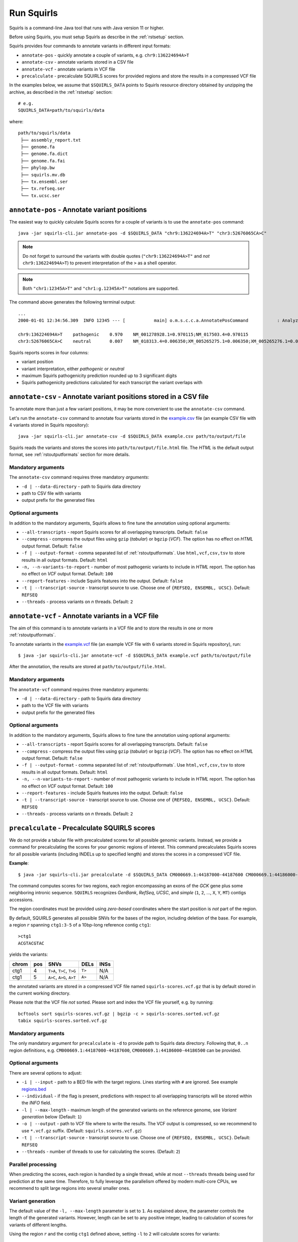 .. _rstrunning:

===========
Run Squirls
===========

Squirls is a command-line Java tool that runs with Java version 11 or higher.

Before using Squirls, you must setup Squirls as describe in the :ref:`rstsetup` section.

Squirls provides four commands to annotate variants in different input formats:


* ``annotate-pos`` - quickly annotate a couple of variants, e.g. ``chr9:136224694A>T``
* ``annotate-csv`` - annotate variants stored in a CSV file
* ``annotate-vcf`` - annotate variants in VCF file
* ``precalculate`` - precalculate SQUIRLS scores for provided regions and store the results in a compressed VCF file

In the examples below, we assume that ``$SQUIRLS_DATA`` points to Squirls resource directory obtained
by unzipping the archive, as described in the :ref:`rstsetup` section::

  # e.g.
  SQUIRLS_DATA=path/to/squirls/data

where::

  path/to/squirls/data
   ├── assembly_report.txt
   ├── genome.fa
   ├── genome.fa.dict
   ├── genome.fa.fai
   ├── phylop.bw
   ├── squirls.mv.db
   ├── tx.ensembl.ser
   ├── tx.refseq.ser
   └── tx.ucsc.ser


``annotate-pos`` - Annotate variant positions
^^^^^^^^^^^^^^^^^^^^^^^^^^^^^^^^^^^^^^^^^^^^^^

The easiest way to quickly calculate Squirls scores for a couple of variants is to use the ``annotate-pos`` command::

  java -jar squirls-cli.jar annotate-pos -d $SQUIRLS_DATA "chr9:136224694A>T" "chr3:52676065CA>C"

.. note::
  Do not forget to surround the variants with double quotes (``"chr9:136224694A>T"`` and *not* ``chr9:136224694A>T``)
  to prevent interpretation of the ``>`` as a shell operator.

.. note::
  Both ``"chr1:12345A>T"`` and ``"chr1:g.12345A>T"`` notations are supported.

The command above generates the following terminal output::

  ...
  2000-01-01 12:34:56.309  INFO 12345 --- [           main] o.m.s.c.c.a.AnnotatePosCommand           : Analyzing 2 change(s): `chr9:136224694A>T, chr3:52676065CA>C`

  chr9:136224694A>T    pathogenic    0.970    NM_001278928.1=0.970115;NM_017503.4=0.970115
  chr3:52676065CA>C    neutral       0.007    NM_018313.4=0.006350;XM_005265275.1=0.006350;XM_005265276.1=0.006350;XM_005265277.1=0.006350;XM_005265278.1=0.006350;XM_005265279.1=0.006350;XM_005265280.1=0.006350;XM_005265281.1=0.006350;XM_005265282.1=0.006350;XM_005265283.1=0.006350;XM_005265284.1=0.006350;XM_005265285.1=0.006350;XM_005265286.1=0.006350;XM_005265287.1=0.006350;XM_005265288.1=0.006350;XM_005265289.1=0.006350;XM_005265290.1=0.006350;XM_005265291.1=0.006350;XM_005265292.1=0.006350

Squirls reports scores in four columns:

- variant position
- variant interpretation, either *pathogenic* or *neutral*
- maximum Squirls pathogenicity prediction rounded up to 3 significant digits
- Squirls pathogenicity predictions calculated for each transcript the variant overlaps with


``annotate-csv`` - Annotate variant positions stored in a CSV file
^^^^^^^^^^^^^^^^^^^^^^^^^^^^^^^^^^^^^^^^^^^^^^^^^^^^^^^^^^^^^^^^^^

To annotate more than just a few variant positions, it may be more convenient to use the ``annotate-csv`` command.

Let's run the ``annotate-csv`` command to annotate four variants stored in the `example.csv`_ file
(an example CSV file with 4 variants stored in Squirls repository)::

  java -jar squirls-cli.jar annotate-csv -d $SQUIRLS_DATA example.csv path/to/output/file

Squirls reads the variants and stores the scores into ``path/to/output/file.html`` file. The *HTML* is the default output format,
see :ref:`rstoutputformats` section for more details.

Mandatory arguments
~~~~~~~~~~~~~~~~~~~

The ``annotate-csv`` command requires three mandatory *arguments*:

* ``-d | --data-directory`` - path to Squirls data directory
* path to CSV file with variants
* output prefix for the generated files

Optional arguments
~~~~~~~~~~~~~~~~~~

In addition to the mandatory arguments, Squirls allows to fine tune the annotation using optional arguments:

* ``--all-transcripts`` - report Squirls scores for all overlapping transcripts. Default: ``false``
* ``--compress`` - compress the output files using ``gzip`` (*tabular*) or ``bgzip`` (*VCF*). The option has no effect
  on *HTML* output format. Default: ``false``
* ``-f | --output-format`` - comma separated list of :ref:`rstoutputformats`. Use ``html,vcf,csv,tsv`` to store results
  in all output formats. Default: ``html``
* ``-n, --n-variants-to-report`` - number of most pathogenic variants to include in *HTML* report. The option has
  no effect on *VCF* output format. Default: ``100``
* ``--report-features`` - include Squirls features into the output. Default: ``false``
* ``-t | --transcript-source`` - transcript source to use. Choose one of ``{REFSEQ, ENSEMBL, UCSC}``. Default: ``REFSEQ``
* ``--threads`` - process variants on *n* threads. Default: ``2``


``annotate-vcf`` - Annotate variants in a VCF file
^^^^^^^^^^^^^^^^^^^^^^^^^^^^^^^^^^^^^^^^^^^^^^^^^^

The aim of this command is to annotate variants in a VCF file and to store the results in one or more :ref:`rstoutputformats`.

To annotate variants in the `example.vcf`_ file (an example VCF file with 6 variants stored in Squirls repository), run::

  $ java -jar squirls-cli.jar annotate-vcf -d $SQUIRLS_DATA example.vcf path/to/output/file

After the annotation, the results are stored at ``path/to/output/file.html``.

Mandatory arguments
~~~~~~~~~~~~~~~~~~~

The ``annotate-vcf`` command requires three mandatory arguments:

* ``-d | --data-directory`` - path to Squirls data directory
* path to the VCF file with variants
* output prefix for the generated files

Optional arguments
~~~~~~~~~~~~~~~~~~

In addition to the mandatory arguments, Squirls allows to fine tune the annotation using optional arguments:

* ``--all-transcripts`` - report Squirls scores for all overlapping transcripts. Default: ``false``
* ``--compress`` - compress the output files using ``gzip`` (*tabular*) or ``bgzip`` (*VCF*). The option has no effect
  on *HTML* output format. Default: ``false``
* ``-f | --output-format`` - comma separated list of :ref:`rstoutputformats`. Use ``html,vcf,csv,tsv`` to store results
  in all output formats. Default: ``html``
* ``-n, --n-variants-to-report`` - number of most pathogenic variants to include in *HTML* report. The option has
  no effect on *VCF* output format. Default: ``100``
* ``--report-features`` - include Squirls features into the output. Default: ``false``
* ``-t | --transcript-source`` - transcript source to use. Choose one of ``{REFSEQ, ENSEMBL, UCSC}``. Default: ``REFSEQ``
* ``--threads`` - process variants on *n* threads. Default: ``2``

``precalculate`` - Precalculate SQUIRLS scores
^^^^^^^^^^^^^^^^^^^^^^^^^^^^^^^^^^^^^^^^^^^^^^

We do not provide a tabular file with precalculated scores for all possible genomic variants. Instead, we provide
a command for precalculating the scores for your genomic regions of interest.
This command precalculates Squirls scores for all possible variants (including INDELs up to specified length)
and stores the scores in a compressed VCF file.

**Example**::

  $ java -jar squirls-cli.jar precalculate -d $SQUIRLS_DATA CM000669.1:44187000-44187600 CM000669.1:44186000-44186500

The command computes scores for two regions, each region encompassing an exons of the *GCK* gene plus some neighboring
intronic sequence. ``SQUIRLS`` recognizes *GenBank*, *RefSeq*, *UCSC*, and *simple*
(``1``, ``2``, ..., ``X``, ``Y``, ``MT``) contigs accessions.

The region coordinates must be provided using *zero-based* coordinates where the start position is *not* part of the region.

By default, SQUIRLS generates all possible SNVs for the bases of the region, including deletion of the base.
For example, a region :math:`r` spanning ``ctg1:3-5`` of a 10bp-long reference contig ``ctg1``::

  >ctg1
  ACGTACGTAC

yields the variants:

.. table::

  ====== =========== ========================== ============ ===================================================
  chrom   pos        SNVs                       DELs         INSs
  ====== =========== ========================== ============ ===================================================
  ctg1        4       ``T>A``, ``T>C``, ``T>G``     ``T>``    N/A
  ctg1        5       ``A>C``, ``A>G``, ``A>T``     ``A>``    N/A
  ====== =========== ========================== ============ ===================================================

the annotated variants are stored in a compressed VCF file named ``squirls-scores.vcf.gz`` that is by default stored in
the current working directory.

Please note that the VCF file *not* sorted. Please sort and index the VCF file yourself, e.g. by running::

  bcftools sort squirls-scores.vcf.gz | bgzip -c > squirls-scores.sorted.vcf.gz
  tabix squirls-scores.sorted.vcf.gz


Mandatory arguments
~~~~~~~~~~~~~~~~~~~

The only mandatory argument for ``precalculate`` is ``-d`` to provide path to Squirls data directory. Following that,
``0..n`` region definitions, e.g. ``CM000669.1:44187000-44187600``, ``CM000669.1:44186000-44186500`` can be provided.

Optional arguments
~~~~~~~~~~~~~~~~~~

There are several options to adjust:

* ``-i | --input`` - path to a BED file with the target regions. Lines starting with ``#`` are ignored. See example `regions.bed`_
* ``--individual`` - if the flag is present, predictions with respect to all overlapping transcripts will be stored within the *INFO* field.
* ``-l | --max-length`` - maximum length of the generated variants on the reference genome, see *Variant generation* below (Default: ``1``)
* ``-o | --output`` - path to VCF file where to write the results. The VCF output is compressed, so we recommend to use ``*.vcf.gz`` suffix. (Default: ``squirls.scores.vcf.gz``)
* ``-t | --transcript-source`` - transcript source to use. Choose one of ``{REFSEQ, ENSEMBL, UCSC}``. Default: ``REFSEQ``
* ``--threads`` - number of threads to use for calculating the scores. (Default: ``2``)


Parallel processing
~~~~~~~~~~~~~~~~~~~

When predicting the scores, each region is handled by a single thread, while at most ``--threads`` threads being used for
prediction at the same time.
Therefore, to fully leverage the parallelism offered by modern multi-core CPUs, we recommend to split large regions
into several smaller ones.


Variant generation
~~~~~~~~~~~~~~~~~~

The default value of the ``-l, --max-length`` parameter is set to ``1``. As explained above, the parameter controls
the length of the generated variants. However, length can be set to any positive integer, leading to calculation
of scores for variants of different lengths.

Using the region :math:`r` and the contig ``ctg1`` defined above, setting ``-l`` to ``2`` will calculate scores for
variants:

.. table:: The variant generation pattern

  ====== =========== ============================== ================= =======================================
  chrom   pos        SNVs                           DELs              INSs
  ====== =========== ============================== ================= =======================================
  ctg1        4       ``T>A``, ``T>C``, ``T>G``     ``T>``, ``TA>T``  ``T>TA``, ``T>TC``, ``T>TG``, ``T>TT``
  ctg1        5       ``A>C``, ``A>G``, ``A>T``     ``A>``            ``A>AA``, ``A>AC``, ``A>AG``, ``A>AT``
  ====== =========== ============================== ================= =======================================

.. note::
  The number of possible variants grows exponentially with increasing of the ``--length`` value. This can lead to
  substantial run times and to extending your computational budget. Use at your own risk ;)


.. _Jannovar: https://pubmed.ncbi.nlm.nih.gov/24677618
.. _example.vcf: https://github.com/TheJacksonLaboratory/Squirls/blob/development/squirls-cli/src/examples/example.vcf
.. _example.csv: https://github.com/TheJacksonLaboratory/Squirls/blob/development/squirls-cli/src/examples/example.csv
.. _regions.bed: https://github.com/TheJacksonLaboratory/Squirls/blob/development/squirls-cli/src/examples/regions.bed
